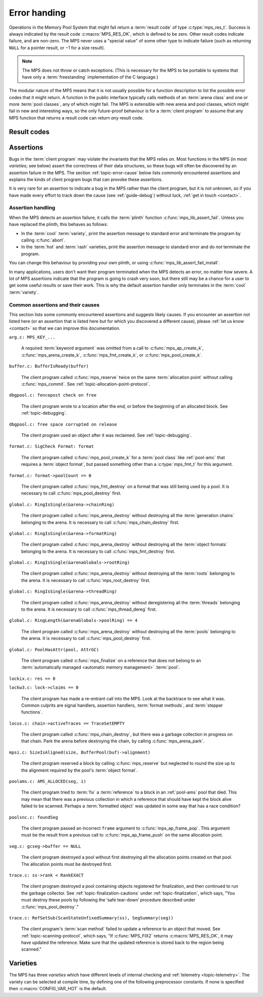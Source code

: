 .. index::
   single: error handling; introduction
   single: result code

.. _topic-error:

Error handing
=============

Operations in the Memory Pool System that might fail return a
:term:`result code` of type :c:type:`mps_res_t`. Success is always
indicated by the result code :c:macro:`MPS_RES_OK`, which is defined
to be zero. Other result codes indicate failure, and are non-zero. The
MPS never uses a "special value" of some other type to indicate
failure (such as returning ``NULL`` for a pointer result, or −1 for a
size result).

.. note::

    The MPS does not throw or catch exceptions. (This is necessary
    for the MPS to be portable to systems that have only a
    :term:`freestanding` implementation of the C language.)

The modular nature of the MPS means that it is not usually possible
for a function description to list the possible error codes that it
might return. A function in the public interface typically calls
methods of an :term:`arena class` and one or more :term:`pool
classes`, any of which might fail. The MPS is extensible with new
arena and pool classes, which might fail in new and interesting ways,
so the only future-proof behaviour is for a :term:`client program` to
assume that any MPS function that returns a result code can return
*any* result code.


.. c:type:: mps_res_t

    The type of :term:`result codes`. It is a
    :term:`transparent alias <transparent type>` for ``int``, provided
    for convenience and clarity.

    A result code indicates the success or failure of an operation,
    along with the reason for failure. As with error numbers in Unix,
    the meaning of a result code depends on the call that returned it.
    Refer to the documentation of the function for the exact meaning
    of each result code.

    The result codes are:

    * :c:macro:`MPS_RES_OK`: operation succeeded.

    * :c:macro:`MPS_RES_FAIL`: operation failed.

    * :c:macro:`MPS_RES_IO`: an input/output error occurred.

    * :c:macro:`MPS_RES_LIMIT`: an internal limitation was exceeded.

    * :c:macro:`MPS_RES_MEMORY`: needed memory could not be obtained.

    * :c:macro:`MPS_RES_RESOURCE`: a needed resource could not be
      obtained.

    * :c:macro:`MPS_RES_UNIMPL`: operation is not implemented.

    * :c:macro:`MPS_RES_COMMIT_LIMIT`: the arena's :term:`commit
      limit` would be exceeded.

    * :c:macro:`MPS_RES_PARAM`: an invalid parameter was passed.



Result codes
------------

.. c:macro:: MPS_RES_COMMIT_LIMIT

    A :term:`result code` indicating that an operation could not be
    completed as requested without exceeding the :term:`commit limit`.

    You need to deallocate something or allow the :term:`garbage
    collector` to reclaim something to make more space, or increase
    the commit limit by calling :c:func:`mps_arena_commit_limit_set`.


.. c:macro:: MPS_RES_FAIL

    A :term:`result code` indicating that something went wrong that
    does not fall under the description of any other result code.


.. c:macro:: MPS_RES_IO

    A :term:`result code` indicating that an input/output error
    occurred in the :term:`telemetry system`.


.. c:macro:: MPS_RES_LIMIT

    A :term:`result code` indicating that an operation could not be
    completed as requested because of an internal limitation of the
    MPS.


.. c:macro:: MPS_RES_MEMORY

    A :term:`result code` indicating that an operation could not be
    completed because there wasn't enough memory available.

    You need to deallocate something or allow the :term:`garbage
    collector` to reclaim something to free enough memory, or extend
    the :term:`arena` (if you're using an arena for which that does
    not happen automatically).

    .. note::

        Failing to acquire enough memory because the :term:`commit
        limit` would have been exceeded is indicated by returning
        :c:macro:`MPS_RES_COMMIT_LIMIT`, not ``MPS_RES_MEMORY``.

        Running out of :term:`address space` (as might happen in
        :term:`virtual memory` systems) is indicated by returning
        :c:macro:`MPS_RES_RESOURCE`, not ``MPS_RES_MEMORY``.


.. c:macro:: MPS_RES_OK

    A :term:`result code` indicating that an operation succeeded.

    If a function takes an :term:`out parameter` or an :term:`in/out
    parameter`, this parameter will only be updated if
    :c:macro:`MPS_RES_OK` is returned. If any other result code is
    returned, the parameter will be left untouched by the function.

    :c:macro:`MPS_RES_OK` is zero.


.. c:macro:: MPS_RES_PARAM

    A :term:`result code` indicating that an operation could not be
    completed as requested because an invalid parameter was passed to
    the operation.


.. c:macro:: MPS_RES_RESOURCE

    A :term:`result code` indicating that an operation could not be
    completed as requested because the MPS could not obtain a needed
    resource. It can be returned when the MPS runs out of
    :term:`address space`. If this happens, you need to reclaim memory
    within your process (as for the result code
    :c:macro:`MPS_RES_MEMORY`).

    Two special cases have their own result codes: when the MPS runs
    out of committed memory, it returns :c:macro:`MPS_RES_MEMORY`, and
    when it cannot proceed without exceeding the :term:`commit limit`,
    it returns :c:macro:`MPS_RES_COMMIT_LIMIT`.


.. c:macro:: MPS_RES_UNIMPL

    A :term:`result code` indicating that an operation, or some vital
    part of it, is not implemented.

    This might be returned by functions that are no longer supported,
    or by operations that are included for future expansion, but not
    yet supported.


.. index::
   single: assertion
   single: error handling; assertion

.. _topic-error-assertion:

Assertions
----------

Bugs in the :term:`client program` may violate the invariants that the
MPS relies on. Most functions in the MPS (in most *varieties*; see
below) assert the correctness of their data structures, so these bugs
will often be discovered by an assertion failure in the MPS. The
section :ref:`topic-error-cause` below lists commonly encountered
assertions and explains the kinds of client program bugs that can
provoke these assertions.

It is very rare for an assertion to indicate a bug in the MPS rather
than the client program, but it is not unknown, so if you have made
every effort to track down the cause (see :ref:`guide-debug`) without
luck, :ref:`get in touch <contact>`.


.. index::
   single: assertion
   single: error handling; assertion; assertion handling

.. _topic-error-assertion-handling:

Assertion handling
..................

When the MPS detects an assertion failure, it calls the :term:`plinth`
function :c:func:`mps_lib_assert_fail`. Unless you have replaced the plinth, this behaves as follows:

- In the :term:`cool` :term:`variety`, print the assertion message to
  standard error and terminate the program by calling :c:func:`abort`.

- In the :term:`hot` and :term:`rash` varieties, print the assertion
  message to standard error and do *not* terminate the program.

You can change this behaviour by providing your own plinth, or using
:c:func:`mps_lib_assert_fail_install`.

In many applications, users don't want their program terminated when
the MPS detects an error, no matter how severe. A lot of MPS
assertions indicate that the program is going to crash very soon, but
there still may be a chance for a user to get some useful results or
save their work. This is why the default assertion handler only
terminates in the :term:`cool` :term:`variety`.


.. index::
   single: assertion; common causes

.. _topic-error-cause:

Common assertions and their causes
..................................

This section lists some commonly encountered assertions and suggests
likely causes. If you encounter an assertion not listed here (or an
assertion that is listed here but for which you discovered a different
cause), please :ref:`let us know <contact>` so that we can improve
this documentation.

``arg.c: MPS_KEY_...``

    A required :term:`keyword argument` was omitted from a call to
    :c:func:`mps_ap_create_k`, :c:func:`mps_arena_create_k`,
    :c:func:`mps_fmt_create_k`, or :c:func:`mps_pool_create_k`.


``buffer.c: BufferIsReady(buffer)``

    The client program called :c:func:`mps_reserve` twice on the same
    :term:`allocation point` without calling :c:func:`mps_commit`. See
    :ref:`topic-allocation-point-protocol`.


``dbgpool.c: fencepost check on free``

    The client program wrote to a location after the end, or before
    the beginning of an allocated block. See :ref:`topic-debugging`.


``dbgpool.c: free space corrupted on release``

    The client program used an object after it was reclaimed. See
    :ref:`topic-debugging`.


``format.c: SigCheck Format: format``

    The client program called :c:func:`mps_pool_create_k` for a
    :term:`pool class` like :ref:`pool-amc` that requires a
    :term:`object format`, but passed something other than a
    :c:type:`mps_fmt_t` for this argument.


``format.c: format->poolCount == 0``

    The client program called :c:func:`mps_fmt_destroy` on a format
    that was still being used by a pool. It is necessary to call
    :c:func:`mps_pool_destroy` first.


``global.c: RingIsSingle(&arena->chainRing)``

    The client program called :c:func:`mps_arena_destroy` without
    destroying all the :term:`generation chains` belonging to the
    arena. It is necessary to call :c:func:`mps_chain_destroy` first.


``global.c: RingIsSingle(&arena->formatRing)``

    The client program called :c:func:`mps_arena_destroy` without
    destroying all the :term:`object formats` belonging to the arena.
    It is necessary to call :c:func:`mps_fmt_destroy` first.


``global.c: RingIsSingle(&arenaGlobals->rootRing)``

    The client program called :c:func:`mps_arena_destroy` without
    destroying all the :term:`roots` belonging to the arena.
    It is necessary to call :c:func:`mps_root_destroy` first.


``global.c: RingIsSingle(&arena->threadRing)``

    The client program called :c:func:`mps_arena_destroy` without
    deregistering all the :term:`threads` belonging to the arena.
    It is necessary to call :c:func:`mps_thread_dereg` first.


``global.c: RingLength(&arenaGlobals->poolRing) == 4``

    The client program called :c:func:`mps_arena_destroy` without
    destroying all the :term:`pools` belonging to the arena.
    It is necessary to call :c:func:`mps_pool_destroy` first.


``global.c: PoolHasAttr(pool, AttrGC)``

    The client program called :c:func:`mps_finalize` on a reference
    that does not belong to an :term:`automatically managed <automatic
    memory management>` :term:`pool`.


``lockix.c: res == 0``

``lockw3.c: lock->claims == 0``

    The client program has made a re-entrant call into the MPS. Look
    at the backtrace to see what it was. Common culprits are signal
    handlers, assertion handlers, :term:`format methods`, and
    :term:`stepper functions`.


``locus.c: chain->activeTraces == TraceSetEMPTY``

    The client program called :c:func:`mps_chain_destroy`, but there
    was a garbage collection in progress on that chain. Park the arena
    before destroying the chain, by calling :c:func:`mps_arena_park`.


``mpsi.c: SizeIsAligned(size, BufferPool(buf)->alignment)``

    The client program reserved a block by calling
    :c:func:`mps_reserve` but neglected to round the size up to the
    alignment required by the pool's :term:`object format`.


``poolams.c: AMS_ALLOCED(seg, i)``

    The client program tried to :term:`fix` a :term:`reference` to a
    block in an :ref:`pool-ams` pool that died. This may mean that
    there was a previous collection in which a reference that should
    have kept the block alive failed to be scanned. Perhaps a
    :term:`formatted object` was updated in some way that has a race
    condition?


``poolsnc.c: foundSeg``

    The client program passed an incorrect ``frame`` argument to
    :c:func:`mps_ap_frame_pop`. This argument must be the result from
    a previous call to :c:func:`mps_ap_frame_push` on the same
    allocation point.


``seg.c: gcseg->buffer == NULL``

    The client program destroyed a pool without first destroying all
    the allocation points created on that pool. The allocation points
    must be destroyed first.


``trace.c: ss->rank < RankEXACT``

    The client program destroyed a pool containing objects registered
    for finalization, and then continued to run the garbage collector.
    See :ref:`topic-finalization-cautions` under
    :ref:`topic-finalization`, which says, "You must destroy these
    pools by following the ‘safe tear-down’ procedure described under
    :c:func:`mps_pool_destroy`."


``trace.c: RefSetSub(ScanStateUnfixedSummary(ss), SegSummary(seg))``

    The client program's :term:`scan method` failed to update a
    reference to an object that moved. See
    :ref:`topic-scanning-protocol`, which says, "If :c:func:`MPS_FIX2`
    returns :c:macro:`MPS_RES_OK`, it may have updated the reference.
    Make sure that the updated reference is stored back to the region
    being scanned."


.. index::
   single: error handling; varieties
   single: variety

.. _topic-error-variety:
   
Varieties
---------

The MPS has three *varieties* which have different levels of internal
checking and :ref:`telemetry <topic-telemetry>`. The variety can be
selected at compile time, by defining one of the following
preprocessor constants. If none is specified then
:c:macro:`CONFIG_VAR_HOT` is the default.


.. index::
   single: cool variety
   single: variety; cool

.. c:macro:: CONFIG_VAR_COOL

    The *cool variety* is intended for development and testing.

    All functions check the consistency of their data structures and may
    assert, including functions on the :term:`critical path`.
    Furthermore, in the default ANSI Library the default assertion
    handler will terminate the program.  See
    :c:func:`mps_lib_assert_fail_install`.

    All events are sent to the :term:`telemetry stream`, including
    events on the :term:`critical path`.


.. index::
   single: hot variety
   single: variety; hot

.. c:macro:: CONFIG_VAR_HOT

    The *hot variety* is intended for production and deployment.

    Some functions check the consistency of their data structures and
    may assert, namely those not on the :term:`critical path`.  However,
    in the default ANSI Library, the default assertion handler will not
    terminate the program.  See :c:func:`mps_lib_assert_fail_install`.

    Some events are sent to the telemetry stream, namely those not on
    the :term:`critical path`.


.. index::
   single: rash variety
   single: variety; rash

.. c:macro:: CONFIG_VAR_RASH

    The *rash variety* is intended for mature integrations, or for
    developers who like living dangerously.

    No functions check the consistency of their data structures and
    consequently there are no assertions.

    No events are sent to the telemetry stream.
